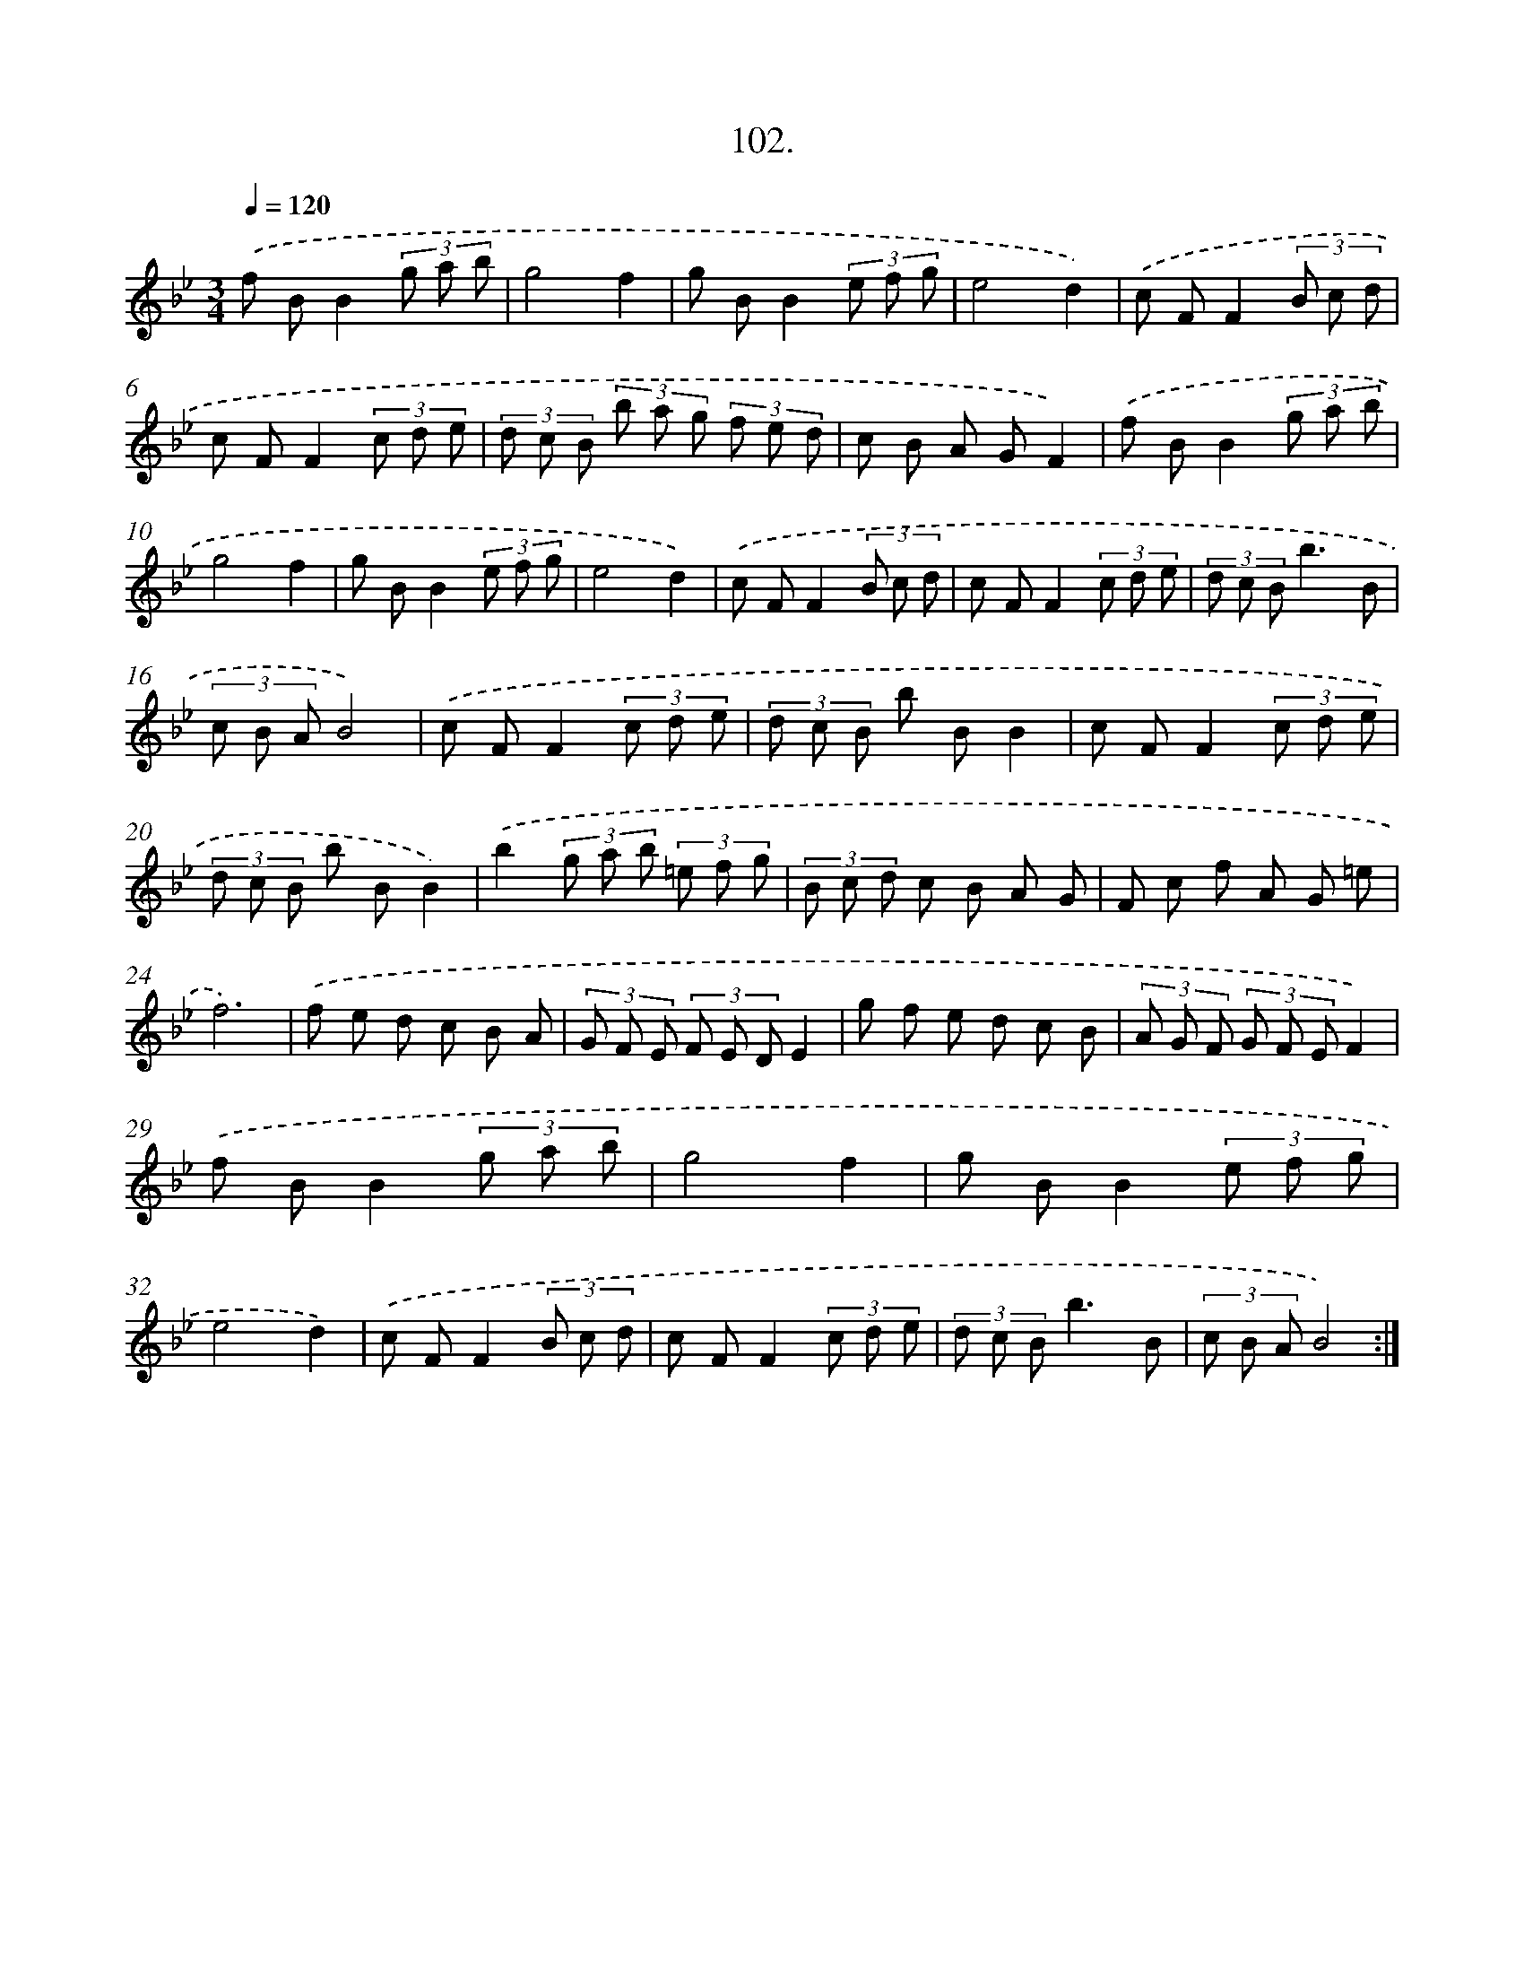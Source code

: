 X: 14420
T: 102.
%%abc-version 2.0
%%abcx-abcm2ps-target-version 5.9.1 (29 Sep 2008)
%%abc-creator hum2abc beta
%%abcx-conversion-date 2018/11/01 14:37:44
%%humdrum-veritas 1624738610
%%humdrum-veritas-data 1876704181
%%continueall 1
%%barnumbers 0
L: 1/8
M: 3/4
Q: 1/4=120
K: Bb clef=treble
.('f BB2(3g a b |
g4f2 |
g BB2(3e f g |
e4d2) |
.('c FF2(3B c d |
c FF2(3c d e |
(3d c B (3b a g (3f e d |
c B A GF2) |
.('f BB2(3g a b |
g4f2 |
g BB2(3e f g |
e4d2) |
.('c FF2(3B c d |
c FF2(3c d e |
(3d c Bb3B |
(3c B AB4) |
.('c FF2(3c d e |
(3d c B b BB2 |
c FF2(3c d e |
(3d c B b BB2) |
.('b2(3g a b (3=e f g |
(3B c d c B A G |
F c f A G =e |
f6) |
.('f e d c B A |
(3G F E (3F E DE2 |
g f e d c B |
(3A G F (3G F EF2) |
.('f BB2(3g a b |
g4f2 |
g BB2(3e f g |
e4d2) |
.('c FF2(3B c d |
c FF2(3c d e |
(3d c Bb3B |
(3c B AB4) :|]
